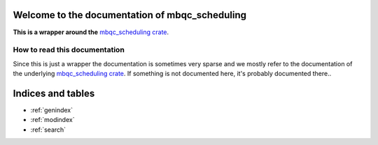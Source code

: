 Welcome to the documentation of mbqc_scheduling
===============================================

**This is a wrapper around the** `mbqc_scheduling crate`_.

How to read this documentation
------------------------------

Since this is just a wrapper the documentation is sometimes very sparse and we mostly
refer to the documentation of the underlying `mbqc_scheduling crate`_. If something is not
documented here, it's probably documented there..


.. _mbqc_scheduling crate:
   https://github.com/taeruh/mbqc_scheduling/blob/main/mbqc_scheduling
.. _pauli_tracker package:
   https://github.com/taeruh/pauli_tracker/tree/main/python_lib#readme
.. _pauli_tracker crate documentation:
   https://docs.rs/pauli_tracker/latest/pauli_tracker
.. _this documentation:
   https://taeruh.github.io/pauli_tracker/

.. autosummary::
   :toctree: _autosummary
   :template: custom_module.rst
   :recursive:

   mbqc_scheduling

Indices and tables
==================

* :ref:`genindex`
* :ref:`modindex`
* :ref:`search`
